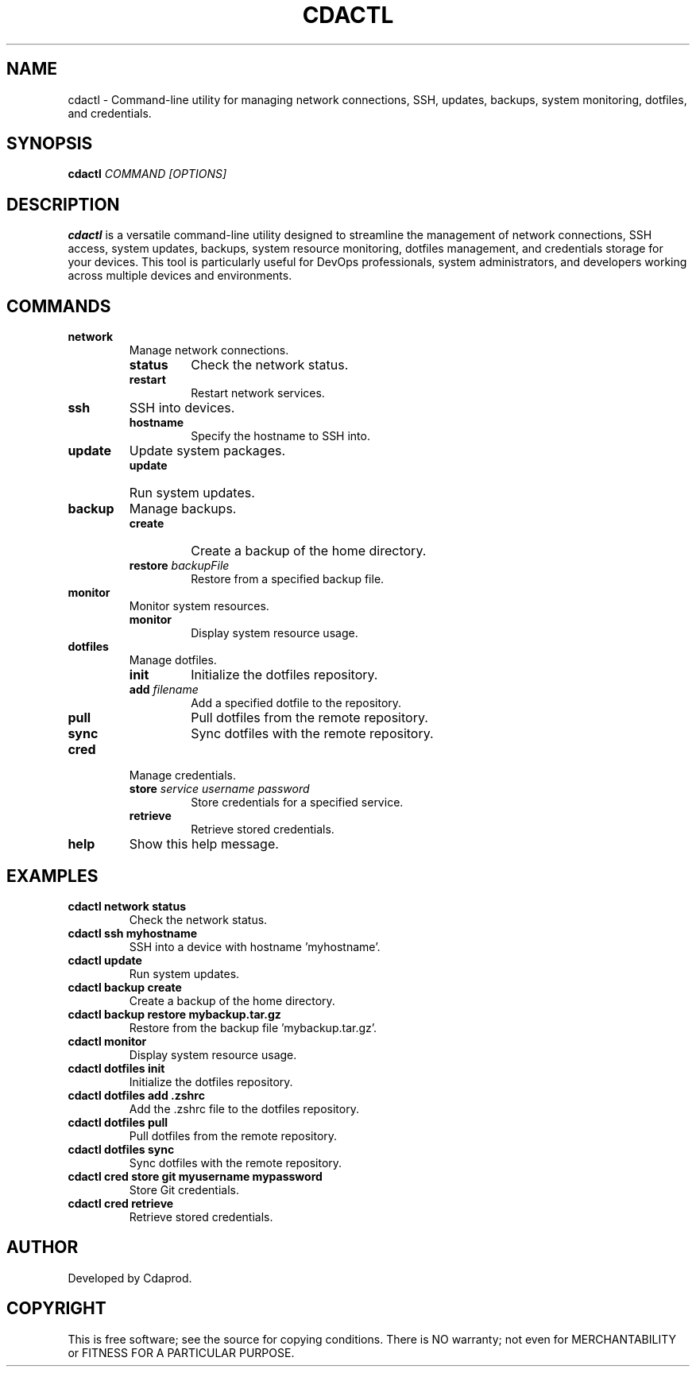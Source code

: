 .TH CDACTL 1 "July 2024" "1.0" "cdactl Manual"

.SH NAME
cdactl \- Command-line utility for managing network connections, SSH, updates, backups, system monitoring, dotfiles, and credentials.

.SH SYNOPSIS
.B cdactl
.I COMMAND
.I [OPTIONS]

.SH DESCRIPTION
.B cdactl
is a versatile command-line utility designed to streamline the management of network connections, SSH access, system updates, backups, system resource monitoring, dotfiles management, and credentials storage for your devices. This tool is particularly useful for DevOps professionals, system administrators, and developers working across multiple devices and environments.

.SH COMMANDS
.TP
.B network
Manage network connections.
.RS
.TP
.B status
Check the network status.
.TP
.B restart
Restart network services.
.RE

.TP
.B ssh
SSH into devices.
.RS
.TP
.BI hostname
Specify the hostname to SSH into.
.RE

.TP
.B update
Update system packages.
.RS
.TP
.B update
Run system updates.
.RE

.TP
.B backup
Manage backups.
.RS
.TP
.B create
Create a backup of the home directory.
.TP
.BI restore " backupFile"
Restore from a specified backup file.
.RE

.TP
.B monitor
Monitor system resources.
.RS
.TP
.B monitor
Display system resource usage.
.RE

.TP
.B dotfiles
Manage dotfiles.
.RS
.TP
.B init
Initialize the dotfiles repository.
.TP
.BI add " filename"
Add a specified dotfile to the repository.
.TP
.B pull
Pull dotfiles from the remote repository.
.TP
.B sync
Sync dotfiles with the remote repository.
.RE

.TP
.B cred
Manage credentials.
.RS
.TP
.BI store " service username password"
Store credentials for a specified service.
.TP
.B retrieve
Retrieve stored credentials.
.RE

.TP
.B help
Show this help message.

.SH EXAMPLES
.TP
.B cdactl network status
Check the network status.

.TP
.B cdactl ssh myhostname
SSH into a device with hostname 'myhostname'.

.TP
.B cdactl update
Run system updates.

.TP
.B cdactl backup create
Create a backup of the home directory.

.TP
.B cdactl backup restore mybackup.tar.gz
Restore from the backup file 'mybackup.tar.gz'.

.TP
.B cdactl monitor
Display system resource usage.

.TP
.B cdactl dotfiles init
Initialize the dotfiles repository.

.TP
.B cdactl dotfiles add .zshrc
Add the .zshrc file to the dotfiles repository.

.TP
.B cdactl dotfiles pull
Pull dotfiles from the remote repository.

.TP
.B cdactl dotfiles sync
Sync dotfiles with the remote repository.

.TP
.B cdactl cred store git myusername mypassword
Store Git credentials.

.TP
.B cdactl cred retrieve
Retrieve stored credentials.

.SH AUTHOR
Developed by Cdaprod.

.SH COPYRIGHT
This is free software; see the source for copying conditions. There is NO warranty; not even for MERCHANTABILITY or FITNESS FOR A PARTICULAR PURPOSE.